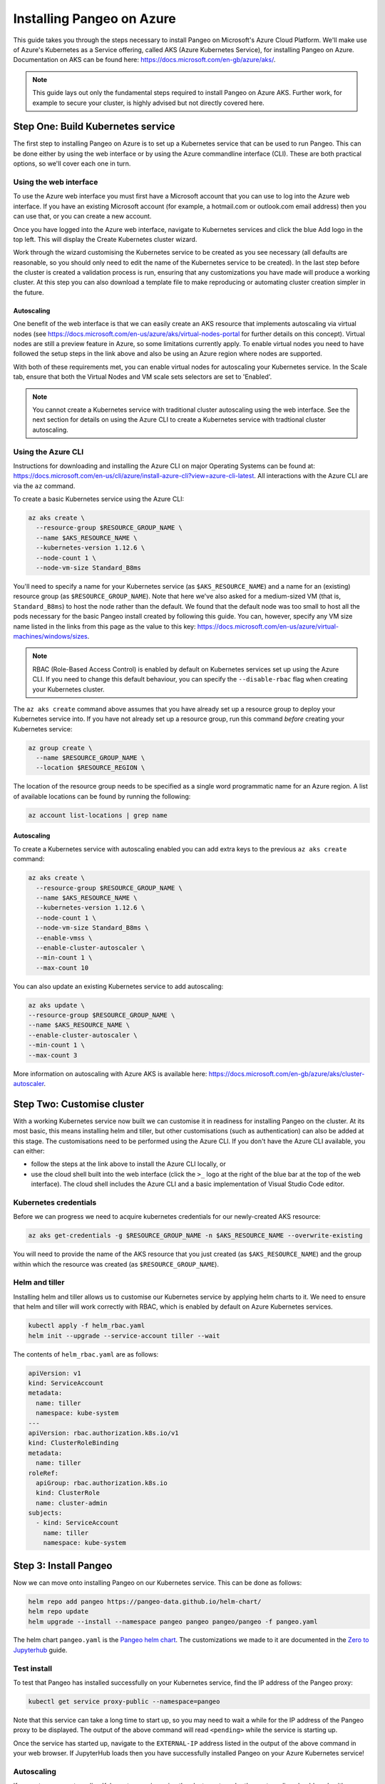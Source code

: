 Installing Pangeo on Azure
--------------------------

This guide takes you through the steps necessary to install Pangeo on Microsoft's Azure Cloud Platform.
We'll make use of Azure's Kubernetes as a Service offering, called AKS (Azure Kubernetes Service),
for installing Pangeo on Azure.
Documentation on AKS can be found here: https://docs.microsoft.com/en-gb/azure/aks/.

.. Note::
  This guide lays out only the fundamental steps required to install Pangeo on Azure AKS.
  Further work, for example to secure your cluster, is highly advised but not directly
  covered here.


Step One: Build Kubernetes service
==================================

The first step to installing Pangeo on Azure is to set up a Kubernetes service
that can be used to run Pangeo. This can be done either by using the web interface
or by using the Azure commandline interface (CLI). These are both practical options,
so we'll cover each one in turn.

Using the web interface
~~~~~~~~~~~~~~~~~~~~~~~

To use the Azure web interface you must first have a Microsoft account that you
can use to log into the Azure web interface. If you have an existing Microsoft
account (for example, a hotmail.com or outlook.com email address) then you can use
that, or you can create a new account.

Once you have logged into the Azure web interface, navigate to Kubernetes services
and click the blue Add logo in the top left. This will display the Create Kubernetes cluster
wizard.

Work through the wizard customising the Kubernetes service to be created as you
see necessary (all defaults are reasonable, so you should only need to edit the name
of the Kubernetes service to be created). In the last step before
the cluster is created a validation process is run, ensuring that any customizations you have
made will produce a working cluster. At this step you can also download a
template file to make reproducing or automating cluster creation simpler in the future.

Autoscaling
```````````

One benefit of the web interface is that we can easily create an AKS resource that implements
autoscaling via virtual nodes (see https://docs.microsoft.com/en-us/azure/aks/virtual-nodes-portal
for further details on this concept). Virtual nodes are still a preview feature in Azure, so some
limitations currently apply. To enable virtual nodes you need to have followed the setup steps in the
link above and also be using an Azure region where nodes are supported.

With both of these requirements met, you can enable virtual nodes for autoscaling your Kubernetes
service. In the Scale tab, ensure that both the Virtual Nodes and VM scale sets selectors are
set to 'Enabled'.

.. note::

  You cannot create a Kubernetes service with traditional cluster autoscaling using the
  web interface. See the next section for details on using the Azure CLI to create a
  Kubernetes service with tradtional cluster autoscaling.


Using the Azure CLI
~~~~~~~~~~~~~~~~~~~

Instructions for downloading and installing the Azure CLI on major Operating Systems
can be found at: https://docs.microsoft.com/en-us/cli/azure/install-azure-cli?view=azure-cli-latest.
All interactions with the Azure CLI are via the ``az`` command.

To create a basic Kubernetes service using the Azure CLI:

.. code-block:: bash

  az aks create \
    --resource-group $RESOURCE_GROUP_NAME \
    --name $AKS_RESOURCE_NAME \
    --kubernetes-version 1.12.6 \
    --node-count 1 \
    --node-vm-size Standard_B8ms

You'll need to specify a name for your Kubernetes service (as ``$AKS_RESOURCE_NAME``) and a
name for an (existing) resource group (as ``$RESOURCE_GROUP_NAME``). Note that here
we've also asked for a medium-sized VM (that is, ``Standard_B8ms``) to host the node
rather than the default. We found that the default node was too small to host all
the pods necessary for the basic Pangeo install created by following this guide.
You can, however, specify any VM size name listed in the links from this page as the value to this key:
https://docs.microsoft.com/en-us/azure/virtual-machines/windows/sizes.

.. note::
  RBAC (Role-Based Access Control) is enabled by default on Kubernetes services set up using
  the Azure CLI. If you need to change this default behaviour, you can specify the
  ``--disable-rbac`` flag when creating your Kubernetes cluster.

The ``az aks create`` command above assumes that you have already set up a resource group
to deploy your Kubernetes service into. If you have not already set up a resource group,
run this command *before* creating your Kubernetes service:

.. code-block:: bash

  az group create \
    --name $RESOURCE_GROUP_NAME \
    --location $RESOURCE_REGION \

The location of the resource group needs to be specified as a single word
programmatic name for an Azure region. A list of available locations can be found
by running the following:

.. code-block:: bash

  az account list-locations | grep name

Autoscaling
```````````

To create a Kubernetes service with autoscaling enabled you can add extra keys
to the previous ``az aks create`` command:

.. code-block:: bash

  az aks create \
    --resource-group $RESOURCE_GROUP_NAME \
    --name $AKS_RESOURCE_NAME \
    --kubernetes-version 1.12.6 \
    --node-count 1 \
    --node-vm-size Standard_B8ms \
    --enable-vmss \
    --enable-cluster-autoscaler \
    --min-count 1 \
    --max-count 10

You can also update an existing Kubernetes service to add autoscaling:

.. code-block:: bash

  az aks update \
  --resource-group $RESOURCE_GROUP_NAME \
  --name $AKS_RESOURCE_NAME \
  --enable-cluster-autoscaler \
  --min-count 1 \
  --max-count 3

More information on autoscaling with Azure AKS is available here:
https://docs.microsoft.com/en-gb/azure/aks/cluster-autoscaler.


Step Two: Customise cluster
===========================

With a working Kubernetes service now built we can customise it in readiness for installing Pangeo
on the cluster. At its most basic, this means installing helm and tiller, but other
customisations (such as authentication) can also be added at this stage.
The customisations need to be performed using the Azure CLI. If you don't have the Azure CLI available,
you can either:

* follow the steps at the link above to install the Azure CLI locally, or
* use the cloud shell built into the web interface
  (click the ``>_`` logo at the right of the blue bar at the top of the web interface).
  The cloud shell includes the Azure CLI and a basic implementation of Visual Studio Code editor.

Kubernetes credentials
~~~~~~~~~~~~~~~~~~~~~~

Before we can progress we need to acquire kubernetes credentials for our newly-created
AKS resource:

.. code-block:: bash

  az aks get-credentials -g $RESOURCE_GROUP_NAME -n $AKS_RESOURCE_NAME --overwrite-existing


You will need to provide the name of the AKS resource that you just created (as ``$AKS_RESOURCE_NAME``)
and the group within which the resource was created (as ``$RESOURCE_GROUP_NAME``).


Helm and tiller
~~~~~~~~~~~~~~~

Installing helm and tiller allows us to customise our Kubernetes service by applying
helm charts to it. We need to ensure that helm and tiller will work correctly with
RBAC, which is enabled by default on Azure Kubernetes services.

.. code-block:: bash

  kubectl apply -f helm_rbac.yaml
  helm init --upgrade --service-account tiller --wait

The contents of ``helm_rbac.yaml`` are as follows:

.. code-block:: yaml

  apiVersion: v1
  kind: ServiceAccount
  metadata:
    name: tiller
    namespace: kube-system
  ---
  apiVersion: rbac.authorization.k8s.io/v1
  kind: ClusterRoleBinding
  metadata:
    name: tiller
  roleRef:
    apiGroup: rbac.authorization.k8s.io
    kind: ClusterRole
    name: cluster-admin
  subjects:
    - kind: ServiceAccount
      name: tiller
      namespace: kube-system


Step 3: Install Pangeo
======================

Now we can move onto installing Pangeo on our Kubernetes service. This can be done
as follows:

.. code-block:: bash

  helm repo add pangeo https://pangeo-data.github.io/helm-chart/
  helm repo update
  helm upgrade --install --namespace pangeo pangeo pangeo/pangeo -f pangeo.yaml

The helm chart ``pangeo.yaml`` is the
`Pangeo helm chart <https://pangeo-data.github.io/helm-chart/>`_. The customizations
we made to it are documented in the
`Zero to Jupyterhub <https://zero-to-jupyterhub.readthedocs.io/en/latest/setup-jupyterhub.html>`_
guide.


Test install
~~~~~~~~~~~~

To test that Pangeo has installed successfully on your Kubernetes service, find
the IP address of the Pangeo proxy:

.. code-block:: bash

  kubectl get service proxy-public --namespace=pangeo

Note that this service can take a long time to start up, so you may need to wait
a while for the IP address of the Pangeo proxy to be displayed. The output of the
above command will read ``<pending>`` while the service is starting up.

Once the service has started up, navigate to the ``EXTERNAL-IP`` address listed
in the output of the above command in your web browser.
If JupyterHub loads then you have successfully installed Pangeo on your Azure Kubernetes service!


Autoscaling
~~~~~~~~~~~

If you set up your autoscaling Kubernetes service using the cluster autoscaler then autoscaling
should work with no further customisation neeeded. If instead you set up autoscaling using
virtual nodes and VM scale sets then a little more work is needed. In particular we need to
modify the Pangeo ``worker-template.yaml`` file to add two more key groups to the ``spec`` section
of the yaml:

.. code-block:: yaml

  nodeSelector:
    kubernetes.io/role: agent
    beta.kubernetes.io/os: linux
    type: virtual-kubelet
  tolerations:
  - key: virtual-kubelet.io/provider
    operator: Exists
  - key: azure.com/aci
    effect: NoSchedule
